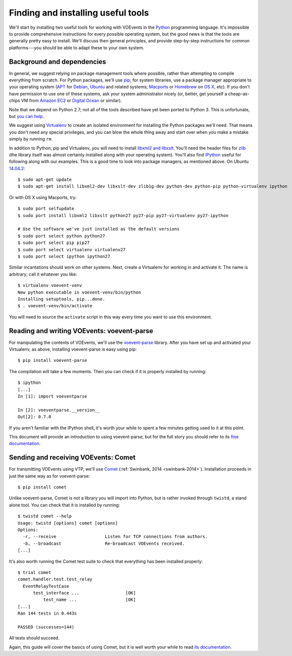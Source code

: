 .. _voevent-setup:

===================================
Finding and installing useful tools
===================================

We'll start by installing two useful tools for working with VOEvents in the
`Python`_ programming language. It's impossible to provide comprehensive
instructions for every possible operating system, but the good news is that
the tools are generally pretty easy to install. We'll discuss then general
principles, and provide step-by-step instructions for common platforms---you
should be able to adapt these to your own system.

.. _Python: http://www.python.org/

Background and dependencies
===========================

In general, we suggest relying on package management tools where possible,
rather than attempting to compile everything from scratch. For Python
packages, we'll use `pip`_; for system libraries, use a package manager
appropriate to your operating system (`APT`_ for `Debian`_, `Ubuntu`_ and related
systems; `Macports`_ or `Homebrew`_ on `OS X`_, etc). If you don't have
permission to use one of these systems, ask your system administrator nicely
(or, better, get yourself a cheap-as-chips VM from `Amazon EC2`_ or `Digital
Ocean`_ or similar).

Note that we depend on Python 2.7; not all of the tools described have yet
been ported to Python 3. This is unfortunate, but `you can help`_.

We suggest using `Virtualenv`_ to create an isolated environment for
installing the Python packages we'll need. That means you don't need any
special privileges, and you can blow the whole thing away and start over
when you make a mistake simply by running ``rm``.

In addition to Python, pip and Virtualenv, you will need to install `libxml2
and libxslt`_. You'll need the header files for `zlib`_ (the library itself
was almost certainly installed along with your operating system). You'll also
find `IPython`_ useful for following along with our examples. This is a good
time to look into package managers, as mentioned above. On Ubuntu `14.04.2`_::

  $ sudo apt-get update
  $ sudo apt-get install libxml2-dev libxslt-dev zlib1g-dev python-dev python-pip python-virtualenv ipython

Or with OS X using Macports, try::

  $ sudo port selfupdate
  $ sudo port install libxml2 libxslt python27 py27-pip py27-virtualenv py27-ipython

  # Use the software we've just installed as the default versions
  $ sudo port select python python27
  $ sudo port select pip pip27
  $ sudo port select virtualenv virtualenv27
  $ sudo port select ipython ipython27

Similar incantations should work on other systems. Next, create a Virtualenv
for working in and activate it. The name is arbitrary; call it whatever you
like::

  $ virtualenv voevent-venv
  New python executable in voevent-venv/bin/python
  Installing setuptools, pip...done.
  $ . voevent-venv/bin/activate

You will need to source the ``activate`` script in this way every time you
want to use this environment.

.. _pip: https://pip.pypa.io/
.. _apt: https://en.wikipedia.org/wiki/Advanced_Packaging_Tool
.. _Debian: http://www.debian.org/
.. _Ubuntu: http://www.ubuntu.com/
.. _Macports: http://www.macports.org/
.. _Homebrew: http://brew.sh/
.. _OS X: http://apple.com/osx/
.. _Amazon EC2: https://aws.amazon.com/ec2/
.. _Digital Ocean: https://www.digitalocean.com/
.. _you can help: https://twistedmatrix.com/trac/wiki/Plan/Python3
.. _Virtualenv: https://virtualenv.pypa.io/
.. _libxml2 and libxslt: http://xmlsoft.org/
.. _zlib: http://zlib.net/
.. _IPython: http://ipython.org/
.. _14.04.2: http://releases.ubuntu.com/14.04.2/

Reading and writing VOEvents: voevent-parse
===========================================

For manipulating the contents of VOEvents, we'll use the `voevent-parse`_
library. After you have set up and activated your Virtualenv, as above,
installing voevent-parse is easy using pip::

  $ pip install voevent-parse

The compilation will take a few moments. Then you can check if it is properly
installed by running::

  $ ipython
  [...]
  In [1]: import voeventparse

  In [2]: voeventparse.__version__
  Out[2]: 0.7.0

If you aren't familiar with the IPython shell, it's worth your while to spent
a few minutes getting used to it at this point.

This document will provide an introduction to using voevent-parse, but for the
full story you should refer to its `fine documentation`_.

.. _voevent-parse: https://github.com/timstaley/voevent-parse
.. _fine documentation: https://voevent-parse.readthedocs.org/

Sending and receiving VOEvents: Comet
=====================================

For transmitting VOEvents using VTP, we'll use `Comet`_ (:ref:`Swinbank, 2014
<swinbank-2014>`). Installation proceeds in just the same way as for
voevent-parse::

  $ pip install comet

Unlike voevent-parse, Comet is not a library you will import into Python, but
is rather invoked through ``twistd``, a stand alone tool. You can check that
it is installed by running::

  $ twistd comet --help
  Usage: twistd [options] comet [options]
  Options:
    -r, --receive                   Listen for TCP connections from authors.
    -b, --broadcast                 Re-broadcast VOEvents received.
  [...]

It's also worth running the Comet test suite to check that everything has been
installed properly::

  $ trial comet
  comet.handler.test.test_relay
    EventRelayTestCase
        test_interface ...                  [OK]
            test_name ...                   [OK]
  [...]
  Ran 144 tests in 0.443s

  PASSED (successes=144)

All tests should succeed.

Again, this guide will cover the basics of using Comet, but it is well worth
your while to read `its documentation`_.

.. _Comet: https://github.com/jdswinbank/Comet
.. _its documentation: http://comet.transientskp.org/
